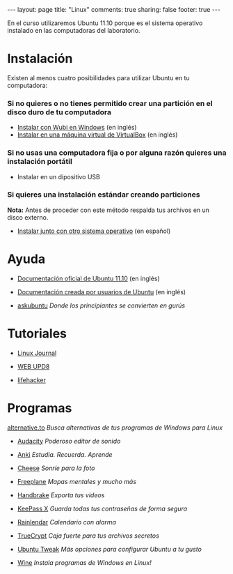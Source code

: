 #+BEGIN_HTML
---
layout: page
title: "Linux"
comments: true
sharing: false
footer: true
---
#+END_HTML

En el curso utilizaremos Ubuntu 11.10 porque es el sistema operativo
instalado en las computadoras del laboratorio.

* Instalación

Existen al menos cuatro posibilidades para utilizar Ubuntu en tu
computadora:

*** Si no quieres o no tienes permitido crear una partición en el disco duro de tu computadora

+ [[http://www.ubuntu.com/download/help/install-ubuntu-with-windows][Instalar con Wubi en Windows]] (en inglés)
+ [[http://www.wikihow.com/Install-Ubuntu-on-VirtualBox][Instalar en una máquina virtual de VirtualBox]] (en inglés)

*** Si no usas una computadora fija o por alguna razón quieres una instalación portátil

+ Instalar en un dipositivo USB

*** Si quieres una instalación estándar creando particiones

*Nota:* Antes de proceder con este método respalda tus archivos en un
 disco externo.

+ [[http://doc.ubuntu-es.org/11.10:Instalaci%C3%B3n_est%C3%A1ndar][Instalar junto con otro sistema operativo]] (en español)

* Ayuda

+ [[https://help.ubuntu.com/11.10/ubuntu-help/index.html][Documentación oficial de Ubuntu 11.10]] (en inglés)

+ [[https://help.ubuntu.com/community][Documentación creada por usuarios de Ubuntu]] (en inglés)

+ [[http://askubuntu.com/][askubuntu]] /Donde los principiantes se convierten en gurús/

* Tutoriales

+ [[http://www.linuxjournal.com/][Linux Journal]]

+ [[http://www.webupd8.org/][WEB UPD8]]

+ [[http://lifehacker.com/][lifehacker]]

* Programas

[[http://alternativeto.net][alternative.to]] /Busca alternativas de tus programas de Windows para Linux/

+ [[http://audacity.sourceforge.net/][Audacity]] /Poderoso editor de sonido/

+ [[http://ankisrs.net/][Anki]] /Estudia. Recuerda. Aprende/

+ [[http://projects.gnome.org/cheese/][Cheese]] /Sonríe para la foto/

+ [[http://freeplane.sourceforge.net/wiki/index.php/Main_Page][Freeplane]] /Mapas mentales y mucho más/

+ [[http://handbrake.fr][Handbrake]] /Exporta tus videos/

+ [[http://www.keepassx.org/][KeePass X]] /Guarda todas tus contraseñas de forma segura/

+ [[http://www.rainlendar.net][Rainlendar]] /Calendario con alarma/

+ [[http://www.truecrypt.org/][TrueCrypt]] /Caja fuerte para tus archivos secretos/

+ [[http://ubuntu-tweak.com/][Ubuntu Tweak]] /Más opciones para configurar Ubuntu a tu gusto/

+ [[http://www.winehq.org][Wine]] /Instala programas de Windows en Linux!/
